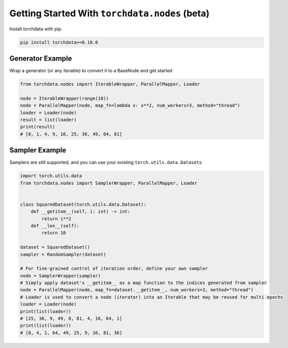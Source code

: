 Getting Started With ``torchdata.nodes`` (beta)
===============================================

Install torchdata with pip.

.. code:: bash

   pip install torchdata>=0.10.0



Generator Example
~~~~~~~~~~~~~~~~~

Wrap a generator (or any iterable) to convert it to a BaseNode and get
started

.. code:: python

   from torchdata.nodes import IterableWrapper, ParallelMapper, Loader

   node = IterableWrapper(range(10))
   node = ParallelMapper(node, map_fn=lambda x: x**2, num_workers=3, method="thread")
   loader = Loader(node)
   result = list(loader)
   print(result)
   # [0, 1, 4, 9, 16, 25, 36, 49, 64, 81]

Sampler Example
~~~~~~~~~~~~~~~

Samplers are still supported, and you can use your existing
``torch.utils.data.Dataset``\ s

.. code:: python

   import torch.utils.data
   from torchdata.nodes import SamplerWrapper, ParallelMapper, Loader


   class SquaredDataset(torch.utils.data.Dataset):
       def __getitem__(self, i: int) -> int:
           return i**2
       def __len__(self):
           return 10

   dataset = SquaredDataset()
   sampler = RandomSampler(dataset)

   # For fine-grained control of iteration order, define your own sampler
   node = SamplerWrapper(sampler)
   # Simply apply dataset's __getitem__ as a map function to the indices generated from sampler
   node = ParallelMapper(node, map_fn=dataset.__getitem__, num_workers=3, method="thread")
   # Loader is used to convert a node (iterator) into an Iterable that may be reused for multi epochs
   loader = Loader(node)
   print(list(loader))
   # [25, 36, 9, 49, 0, 81, 4, 16, 64, 1]
   print(list(loader))
   # [0, 4, 1, 64, 49, 25, 9, 16, 81, 36]

